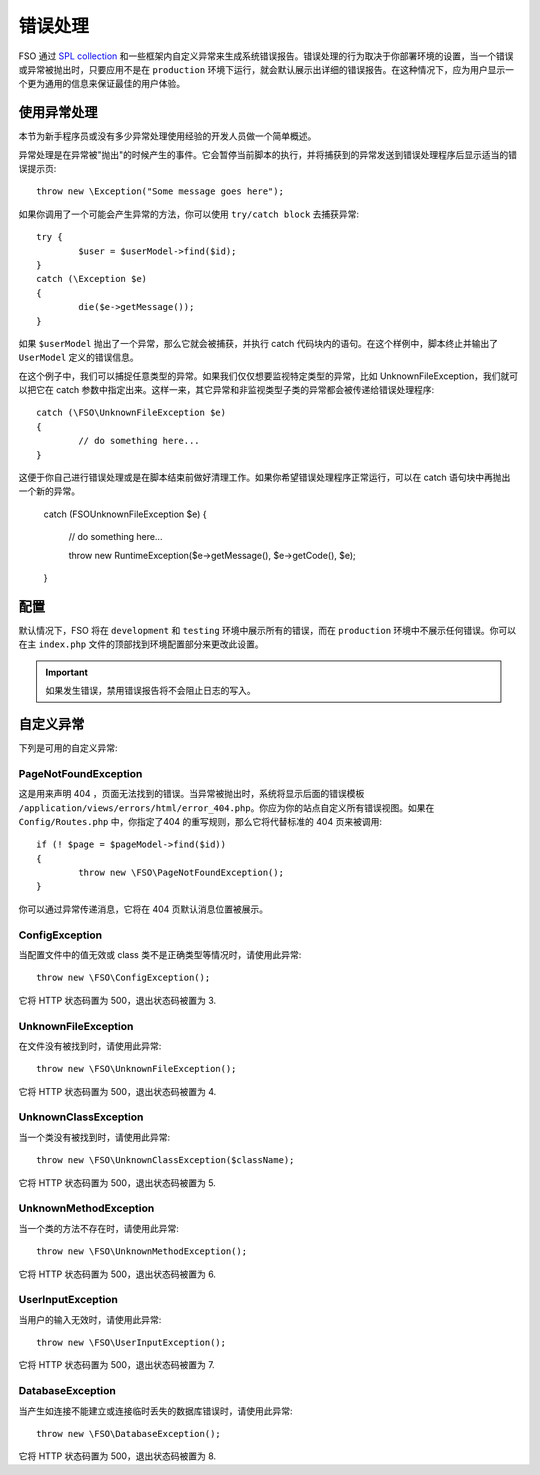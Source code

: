 ##############
错误处理
##############
FSO 通过 `SPL collection <http://php.net/manual/en/spl.exceptions.php>`_ 和一些框架内自定义异常来生成系统错误报告。错误处理的行为取决于你部署环境的设置，当一个错误或异常被抛出时，只要应用不是在 ``production`` 环境下运行，就会默认展示出详细的错误报告。在这种情况下，应为用户显示一个更为通用的信息来保证最佳的用户体验。

使用异常处理
================
本节为新手程序员或没有多少异常处理使用经验的开发人员做一个简单概述。

异常处理是在异常被"抛出"的时候产生的事件。它会暂停当前脚本的执行，并将捕获到的异常发送到错误处理程序后显示适当的错误提示页::

	throw new \Exception("Some message goes here");

如果你调用了一个可能会产生异常的方法，你可以使用  ``try/catch block`` 去捕获异常::

	try {
		$user = $userModel->find($id);
	}
	catch (\Exception $e)
	{
		die($e->getMessage());
	}

如果 ``$userModel`` 抛出了一个异常，那么它就会被捕获，并执行 catch 代码块内的语句。在这个样例中，脚本终止并输出了 ``UserModel`` 定义的错误信息。	

在这个例子中，我们可以捕捉任意类型的异常。如果我们仅仅想要监视特定类型的异常，比如 UnknownFileException，我们就可以把它在 catch 参数中指定出来。这样一来，其它异常和非监视类型子类的异常都会被传递给错误处理程序::

	catch (\FSO\UnknownFileException $e)
	{
		// do something here...
	}

这便于你自己进行错误处理或是在脚本结束前做好清理工作。如果你希望错误处理程序正常运行，可以在 catch 语句块中再抛出一个新的异常。

	catch (\FSO\UnknownFileException $e)
	{
		// do something here...

		throw new \RuntimeException($e->getMessage(), $e->getCode(), $e);
	}

配置
=============

默认情况下，FSO 将在 ``development`` 和 ``testing`` 环境中展示所有的错误，而在 ``production`` 环境中不展示任何错误。你可以在主 ``index.php`` 文件的顶部找到环境配置部分来更改此设置。

.. important:: 如果发生错误，禁用错误报告将不会阻止日志的写入。

自定义异常
=================

下列是可用的自定义异常:

PageNotFoundException
---------------------

这是用来声明 404 ，页面无法找到的错误。当异常被抛出时，系统将显示后面的错误模板 ``/application/views/errors/html/error_404.php``。你应为你的站点自定义所有错误视图。如果在 ``Config/Routes.php`` 中，你指定了404 的重写规则，那么它将代替标准的 404 页来被调用::

	if (! $page = $pageModel->find($id))
	{
		throw new \FSO\PageNotFoundException();
	}

你可以通过异常传递消息，它将在 404 页默认消息位置被展示。

ConfigException
---------------

当配置文件中的值无效或 class 类不是正确类型等情况时，请使用此异常::

	throw new \FSO\ConfigException();

它将 HTTP 状态码置为 500，退出状态码被置为 3.

UnknownFileException
--------------------

在文件没有被找到时，请使用此异常::

	throw new \FSO\UnknownFileException();

它将 HTTP 状态码置为 500，退出状态码被置为 4.

UnknownClassException
---------------------

当一个类没有被找到时，请使用此异常::

	throw new \FSO\UnknownClassException($className);

它将 HTTP 状态码置为 500，退出状态码被置为 5.

UnknownMethodException
----------------------

当一个类的方法不存在时，请使用此异常::

	throw new \FSO\UnknownMethodException();

它将 HTTP 状态码置为 500，退出状态码被置为 6.

UserInputException
------------------

当用户的输入无效时，请使用此异常::

	throw new \FSO\UserInputException();

它将 HTTP 状态码置为 500，退出状态码被置为 7.	

DatabaseException
-----------------

当产生如连接不能建立或连接临时丢失的数据库错误时，请使用此异常::

	throw new \FSO\DatabaseException();

它将 HTTP 状态码置为 500，退出状态码被置为 8.
